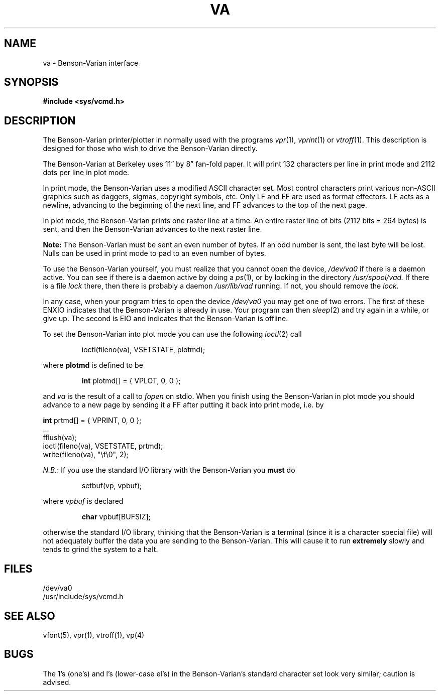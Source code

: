 .TH VA 4
.UC 4
.SH NAME
va \- Benson-Varian interface
.SH SYNOPSIS
.B #include <sys/vcmd.h>
.SH DESCRIPTION
The Benson-Varian printer/plotter in normally used with the programs
.IR vpr (1),
.IR vprint (1)
or
.IR vtroff (1).
This description is designed for those who wish to drive the Benson-Varian
directly.
.PP
The Benson-Varian at Berkeley uses 11\*(rq by 8\*(rq fan-fold paper.
It will print 132 characters per line in print mode
and 2112 dots per line in plot mode.
.PP
In print mode, the Benson-Varian uses a modified ASCII character set.
Most control characters print various non-ASCII graphics such as daggers,
sigmas, copyright symbols, etc.
Only LF and FF are used as format effectors.  LF acts as a newline,
advancing to the beginning of the next line, and FF advances to the top of
the next page.
.PP
In plot mode, the Benson-Varian prints one raster line at a time.
An entire raster line of bits (2112 bits = 264 bytes) is sent, and
then the Benson-Varian advances to the next raster line.
.PP
.B Note:
The Benson-Varian must be sent an even number of bytes.
If an odd number is sent, the last byte will be lost.
Nulls can be used in print mode to pad to an even number of bytes.
.PP
To use the Benson-Varian yourself, you must realize that you cannot open the
device,
.I /dev/va0
if there is a daemon active.
You can see if there is a daemon active by doing a
.IR ps (1),
or by looking in the directory
.I /usr/spool/vad.
If there is a file
.I lock
there, then there is probably a daemon
.IR /usr/lib/vad
running.
If not, you should remove the
.I lock.
.PP
In any case, when your program tries to open the device
.I /dev/va0
you may get one of two errors.
The first of these
ENXIO
indicates that the Benson-Varian is already in use.
Your program can then
.IR sleep (2)
and try again in a while, or give up.
The second is
EIO
and indicates that the Benson-Varian is offline.
.PP
To set the Benson-Varian into plot mode you can use the following
.IR ioctl (2)
call
.IP
ioctl(fileno(va), VSETSTATE, plotmd);
.PP
where
.B plotmd
is defined to be
.IP
\fBint\fR plotmd[] = { VPLOT, 0, 0 };
.PP
and
.I va
is the result of a call to
.I fopen
on stdio.
When you finish using the Benson-Varian in plot mode you should advance to
a new page
by sending it a FF after putting it back into print mode, i.e. by
.sp .1i
'nf
\fBint\fR prtmd[] = { VPRINT, 0, 0 };
\&...
fflush(va);
ioctl(fileno(va), VSETSTATE, prtmd);
write(fileno(va), "\ef\e0", 2);
.fi
.PP
.IR N.B. :
If you use the standard I/O library with the Benson-Varian you
.B must
do
.IP
setbuf(vp, vpbuf);
.PP
where
.I vpbuf
is declared
.IP
\fBchar\fR vpbuf[BUFSIZ];
.PP
otherwise the standard I/O library, thinking that the Benson-Varian
is a terminal (since it is a character special file) will not adequately buffer
the data you are sending to the Benson-Varian.
This will cause it to run
.B extremely
slowly and tends to grind the system to a halt.
.SH FILES
/dev/va0
.br
/usr/include/sys/vcmd.h
.SH SEE ALSO
vfont(5), vpr(1), vtroff(1), vp(4)
.SH BUGS
The 1's (one's) and l's (lower-case el's) in the Benson-Varian's
standard character set look very similar; caution is advised.
